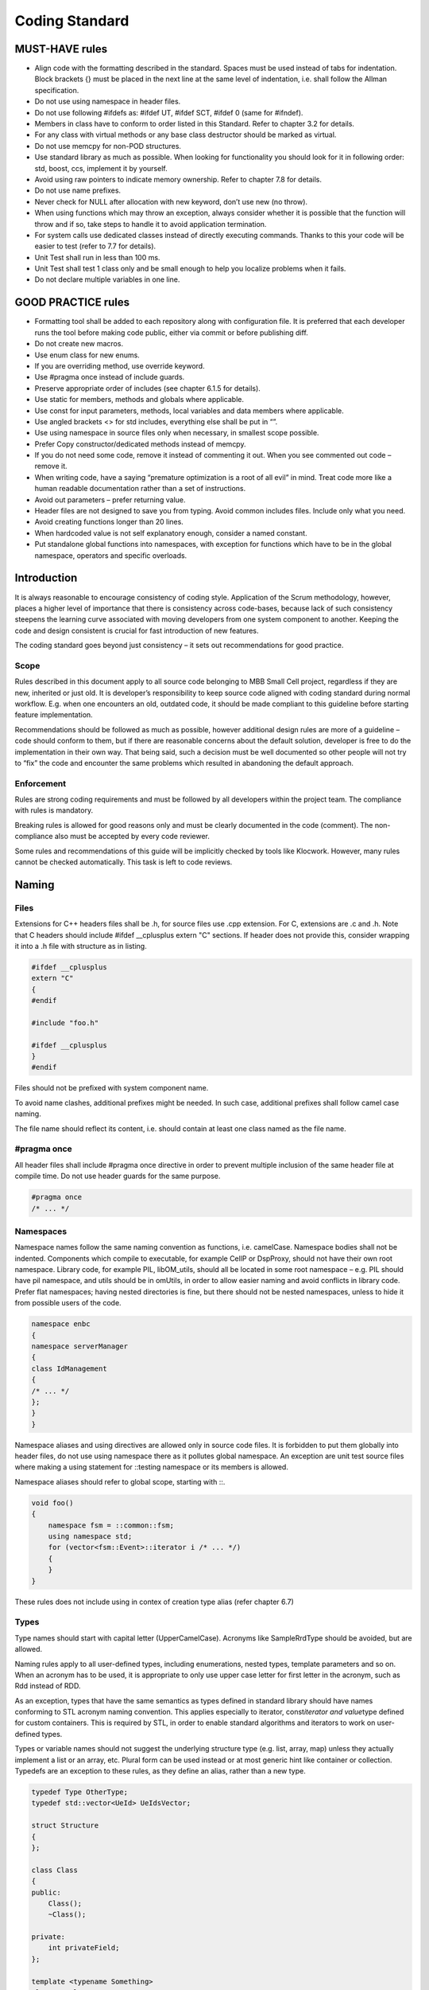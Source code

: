 .. _header-n0:

Coding Standard
===========================

.. _header-n3:

MUST-HAVE rules
---------------

-  Align code with the formatting described in the standard. Spaces must
   be used instead of tabs for indentation. Block brackets {} must be
   placed in the next line at the same level of indentation, i.e. shall
   follow the Allman specification.

-  Do not use using namespace in header files.

-  Do not use following #ifdefs as: #ifdef UT, #ifdef SCT, #ifdef 0
   (same for #ifndef).

-  Members in class have to conform to order listed in this Standard.
   Refer to chapter 3.2 for details.

-  For any class with virtual methods or any base class destructor
   should be marked as virtual.

-  Do not use memcpy for non-POD structures.

-  Use standard library as much as possible. When looking for
   functionality you should look for it in following order: std, boost,
   ccs, implement it by yourself.

-  Avoid using raw pointers to indicate memory ownership. Refer to
   chapter 7.8 for details.

-  Do not use name prefixes.

-  Never check for NULL after allocation with new keyword, don’t use new
   (no throw).

-  When using functions which may throw an exception, always consider
   whether it is possible that the function will throw and if so, take
   steps to handle it to avoid application termination.

-  For system calls use dedicated classes instead of directly executing
   commands. Thanks to this your code will be easier to test (refer to
   7.7 for details).

-  Unit Test shall run in less than 100 ms.

-  Unit Test shall test 1 class only and be small enough to help you
   localize problems when it fails.

-  Do not declare multiple variables in one line.

.. _header-n36:

GOOD PRACTICE rules
-------------------

-  Formatting tool shall be added to each repository along with
   configuration file. It is preferred that each developer runs the tool
   before making code public, either via commit or before publishing
   diff.

-  Do not create new macros.

-  Use enum class for new enums.

-  If you are overriding method, use override keyword.

-  Use #pragma once instead of include guards.

-  Preserve appropriate order of includes (see chapter 6.1.5 for
   details).

-  Use static for members, methods and globals where applicable.

-  Use const for input parameters, methods, local variables and data
   members where applicable.

-  Use angled brackets <> for std includes, everything else shall be put
   in “”.

-  Use using namespace in source files only when necessary, in smallest
   scope possible.

-  Prefer Copy constructor/dedicated methods instead of memcpy.

-  If you do not need some code, remove it instead of commenting it out.
   When you see commented out code – remove it.

-  When writing code, have a saying “premature optimization is a root of
   all evil” in mind. Treat code more like a human readable
   documentation rather than a set of instructions.

-  Avoid out parameters – prefer returning value.

-  Header files are not designed to save you from typing. Avoid common
   includes files. Include only what you need.

-  Avoid creating functions longer than 20 lines.

-  When hardcoded value is not self explanatory enough, consider a named
   constant.

-  Put standalone global functions into namespaces, with exception for
   functions which have to be in the global namespace, operators and
   specific overloads.

.. _header-n74:

Introduction
------------

It is always reasonable to encourage consistency of coding style.
Application of the Scrum methodology, however, places a higher level of
importance that there is consistency across code-bases, because lack of
such consistency steepens the learning curve associated with moving
developers from one system component to another. Keeping the code and
design consistent is crucial for fast introduction of new features.

The coding standard goes beyond just consistency – it sets out
recommendations for good practice.

.. _header-n77:

Scope
~~~~~

Rules described in this document apply to all source code belonging to
MBB Small Cell project, regardless if they are new, inherited or just
old. It is developer’s responsibility to keep source code aligned with
coding standard during normal workflow. E.g. when one encounters an old,
outdated code, it should be made compliant to this guideline before
starting feature implementation.

Recommendations should be followed as much as possible, however
additional design rules are more of a guideline – code should conform to
them, but if there are reasonable concerns about the default solution,
developer is free to do the implementation in their own way. That being
said, such a decision must be well documented so other people will not
try to “fix” the code and encounter the same problems which resulted in
abandoning the default approach.

.. _header-n80:

Enforcement
~~~~~~~~~~~

Rules are strong coding requirements and must be followed by all
developers within the project team. The compliance with rules is
mandatory.

Breaking rules is allowed for good reasons only and must be clearly
documented in the code (comment). The non-compliance also must be
accepted by every code reviewer.

Some rules and recommendations of this guide will be implicitly checked
by tools like Klocwork. However, many rules cannot be checked
automatically. This task is left to code reviews.

.. _header-n84:

Naming
------

.. _header-n85:

Files
~~~~~

Extensions for C++ headers files shall be .h, for source files use .cpp
extension. For C, extensions are .c and .h. Note that C headers should
include #ifdef \__cplusplus extern "C" sections. If header does not
provide this, consider wrapping it into a .h file with structure as in
listing.

.. code:: cpp

   #ifdef __cplusplus
   extern "C"
   {
   #endif

   #include "foo.h"

   #ifdef __cplusplus
   }
   #endif

Files should not be prefixed with system component name.

To avoid name clashes, additional prefixes might be needed. In such
case, additional prefixes shall follow camel case naming.

The file name should reflect its content, i.e. should contain at least
one class named as the file name.

.. _header-n91:

#pragma once
~~~~~~~~~~~~

All header files shall include #pragma once directive in order to
prevent multiple inclusion of the same header file at compile time. Do
not use header guards for the same purpose.

.. code:: cpp

   #pragma once
   /* ... */

.. _header-n94:

Namespaces
~~~~~~~~~~

Namespace names follow the same naming convention as functions, i.e.
camelCase. Namespace bodies shall not be indented. Components which
compile to executable, for example CellP or DspProxy, should not have
their own root namespace. Library code, for example PIL, libOM_utils,
should all be located in some root namespace – e.g. PIL should have pil
namespace, and utils should be in omUtils, in order to allow easier
naming and avoid conflicts in library code. Prefer flat namespaces;
having nested directories is fine, but there should not be nested
namespaces, unless to hide it from possible users of the code.

.. code:: cpp

   namespace enbc
   {
   namespace serverManager
   {
   class IdManagement
   {
   /* ... */
   };
   }
   }

Namespace aliases and using directives are allowed only in source code
files. It is forbidden to put them globally into header files, do not
use using namespace there as it pollutes global namespace. An exception
are unit test source files where making a using statement for ::testing
namespace or its members is allowed.

Namespace aliases should refer to global scope, starting with ::.

.. code:: cpp

   void foo()
   {
       namespace fsm = ::common::fsm;
       using namespace std;
       for (vector<fsm::Event>::iterator i /* ... */)
       {
       }
   }

These rules does not include using in contex of creation type alias
(refer chapter 6.7)

.. _header-n101:

Types
~~~~~

Type names should start with capital letter (UpperCamelCase). Acronyms
like SampleRrdType should be avoided, but are allowed.

Naming rules apply to all user-defined types, including enumerations,
nested types, template parameters and so on. When an acronym has to be
used, it is appropriate to only use upper case letter for first letter
in the acronym, such as Rdd instead of RDD.

As an exception, types that have the same semantics as types defined in
standard library should have names conforming to STL acronym naming
convention. This applies especially to iterator, const\ *iterator and
value*\ type defined for custom containers. This is required by STL, in
order to enable standard algorithms and iterators to work on
user-defined types.

Types or variable names should not suggest the underlying structure type
(e.g. list, array, map) unless they actually implement a list or an
array, etc. Plural form can be used instead or at most generic hint like
container or collection. Typedefs are an exception to these rules, as
they define an alias, rather than a new type.

.. code:: cpp

   typedef Type OtherType;
   typedef std::vector<UeId> UeIdsVector;

   struct Structure
   {
   };

   class Class
   {
   public:
       Class();
       ~Class();

   private:
       int privateField;
   };

   template <typename Something>
   class Template
   {
   public:
       typedef Something Type;
   };

   class LinkContainer;
   class PciToResolveList; // discouraged

   class PcisToResolve; // recommended

.. _header-n107:

Enumerations
~~~~~~~~~~~~

Enumerated type name should follow naming convention of other types. For
new enums always use enum class introduced by C++11. This eliminates the
name conflict issue associated with the C++98 enums.

.. code:: cpp

   enum class MyEnum
   {
       Foo,
       Bar,
       Qux
   };

.. _header-n110:

Functions
~~~~~~~~~

Function names should begin with a small letter. Generally, the first
word of the function name should be a verb, although generic verbs like
”do”, ”perform”, ”process” etc. should be avoided, but can be used as a
prefix (e.g. processScheduledJobs). This applies to methods, static
methods and free functions as well.

`Meaningful naming for functions has been discussed on this wiki
page. <https://bts.inside.nokiasiemensnetworks.com/twiki/bin/view/LTEeNB/CommonReviewPrinciples#MeaningfulNaming>`__

Following generic naming recommendations should be applied:

-  For classes and function names: the bigger the scope, the shorter the
   name should be (more generic),

-  For variables: the bigger the scope, the longer the name should be
   (more descriptive).

.. code:: cpp

   class Observer
   {
   public:
       virtual ~Observer() {}
       virtual void update() = 0;
   };

   class LinkEstablishmentObserver : public Observer
   {
   public:
       virtual void update() override
       {
         foo();
       }
   };

   class UeLoadBalancer
   {
   public:
       void bar();
   private:
       void chooseUesForPushingOutOfCellByItsPriority();
   };

   std::vector<UeId> ueIdsReservedForAllocationsDueToCollisions;

   void updateAllUesWithValue(Value v)
   {
       for (int i = 0; i < 10; ++i)
       {
           myObject[i].setValue(v);
       }
   }

“Begin with a verb” recommendation does not apply to standard names
taken from STL, like ``begin()``, ``empty()``, etc. In this case
semantics must be exactly the same as defined in standard library,
including const and ``throw()`` constraints.

.. code:: cpp

   class Container
   {
   public:
       class iterator;
       iterator begin();
   };

.. _header-n123:

Variables and parameters
~~~~~~~~~~~~~~~~~~~~~~~~

Variable names shall follow lower camel case notation for both const and
non-const. Acronyms in variables names shall also follow camel case
(e.g. lockBtsomDelta instead of lockBTSOMDelta).

Adding a variable to a large, existing set of variables – in that case a
local naming convention might be applied: Variable names shall not be
prefixed with scope information. Do not use: p\ *, m*, l\_, ptr, or any
other name prefixes.

Postfixing or prefixing variable name with type information (so-called
Hungarian notation) is not permitted, as it is considered harmful from
maintenance point of view and is not needed in strongly typed languages
like C++. This restriction includes shortened Hungarian notation, with
prefixes for pointer and reference types (e.g. rReference or pPointer).
Variable names should not suggest their underlying structure, e.g. list,
array, map.

.. code:: cpp

   const char* globalConstCStyleString = “some value”;

   struct Structure
   {
       int publicField;
   };

   class MyClass
   {
   public:
       int getField() const;
       void setField(int value);
       int publicField; // discouraged

   private:
       int privateField; // recommended!
       int* counterPtr; // discouraged
       std::list<int> numberList; // discouraged
       std::list<int> numbers; // recommended!
   };

   MyClass globalObject; // permissible, although global objects are discouraged

   int function(int formalArgument)
   {
       int localCopy = formalArgument;
       return localCopy;
   }

.. _header-n128:

Macros
~~~~~~

Macros shall be avoided where possible. Macro names shall consist of all
capital letters and shall include component prefix. Macro arguments
shall follow the same naming convention as functions’ arguments.

Local macros shall be undefined as soon as possible. It is also advised
to produce compilation error when multiple definitions occur.

Multi-statement macros should be encased in do { } while(0) blocks to
avoid errors in if else blocks. For improved readability, backslashes
should be aligned to right.

.. code:: cpp

   #ifdef ENBC_MACRO
   #error ENBC_MACRO already defined!
   #else
   #define ENBC_MACRO(function, argument) \
       do \
       { \
           somePrefix##function(argument); \
       } while (0)
   #endif
   ENBC_MACRO(foo, " bar");
   #undef ENBC_MACRO

.. _header-n134:

Templates
~~~~~~~~~

Templates shall be named in the same convention as standalone types.
Template parameters shall be named the same as types, regardless if they
are type or non-type parameters. Prefer declaring type parameters with
typename keyword over class (both forms are allowed, though).

.. _header-n136:

Definition in source file or header file
~~~~~~~~~~~~~~~~~~~~~~~~~~~~~~~~~~~~~~~~

When deciding whether method definition should go to source or header,
main rule to follow is consistency. In presence of source file
corresponding to the header, all method definitions should go to that
source file.

Header-only classes are allowed and should have a .h extension as any
other header.

.. _header-n139:

Formatting
----------

Consistent code formatting helps during merging and patching the code.
For this purpose there were created tool to make formatting
consistent[Formatter]. Code need to be formatted as it would be
formatted by tool. It is advised to make change sets as small as
possible (including formatting changes) so they can be easily examined.
Therefore developers should disable extensive automatic code
reformatting in their tool of choice.

If the file requires extensive reformatting, it should be done as a
separate check-in in CM tool, before starting actual implementation.
This is to avoid difficult merging and patching.

.. _header-n142:

Indentation and whitespace
~~~~~~~~~~~~~~~~~~~~~~~~~~

Tabs are forbidden, code shall be indented with 4 spaces per level. Do
not put white space characters at the end of line. Single whitespace
shall be added before opening parenthesis in control statements like if,
for, while, catch or switch. Do not put whitespace before opening
parenthesis when declaring or calling a function, or constructing an
objectFormatting should conform rules defined in .clang-format file.

.. code:: cpp

   void foo()
   {
   ····// 1st level
   ····if (...)
   ····{
   ········bar(); // 2nd level
   ····}
   ····myFunction(param1, param2);
   ····MyClass object(param3);
   }

Functions and control statements with long parameter lists should be
indented with spaces either up to opening brace or, in case of a long
function name, with parameters in separate lines, as presented in the
example below. Also, one might want to keep formal parameters’ names in
one column.

When dealing with long expressions, break the line before the operator,
so next lines begin with one. When dealing with bool operators, surround
complex predicates in parentheses to avoid ambiguity.

As a general rule, try to keep lines below 110 characters. The rationale
is:

-  Makes it is easier to print the code,

-  makes it is easier to do 2-pane diff,

-  other people’s IDE (acronym) panels would not cover the text.

.. code:: cpp


   void foo(const ArgumentOne &argument1,
   ·········const ArgumentTwo &argument2,
   ·········const ArgumentThree &argument3,
   ·········const ArgumentFour &argument4,
   ·········const ArgumentFive &argument5)
   {
   ····SomeValue& value = foo.getBar().getQux();
   ····if (!value.empty() && value[0] == 5 && predicate3)
   ····{
   ········doSomething();
   ····}
   }

   void veryLongAndDescriptiveFunctionName(
   ····const ArgumentOne &argument1,
   ····const ArgumentTeo &argument2)
   {
   ····handleMessage();
   }

.. _header-n156:

Classes and constructors
~~~~~~~~~~~~~~~~~~~~~~~~

Initialization lists in constructors shall begin on a new line with
indented colon. When initialization list does not fit in one line, each
initialization should be written on a separate line:

.. code:: cpp

   Foo::Foo(int initializer)
   ····: firstMember(initializer),
   ······secondMember(initializer),
   ······thirdMember(initializer + 1),
   ······fourthMember(initializer + 2),
   ······fifthMember(initializer + 3),
   {
   }

When initialization list does fit in single line, it is fine to put all
initialization in same line:

.. code:: cpp

   Foo::Foo(int initializer) : firstMember(initializer), secondMember(initializer)
   {
   }

..

   Listing 14. Initialization list formatting – with short
   initialization list.

A class definition should start with its public: section, followed by
its protected: section and then its private: section. If any of these
are empty, omit them.

Within each section, member declaration should appear as in stated
below:

-  enums,

-  nested types, typedefs, usings,

-  static const data members,

-  constructors,

-  destructor,

-  methods,

-  data members (except static const data members).

There is one exception – friend declarations should always be in the
private section on the beginning of the class:

.. code:: cpp

   class Foo : public boost::noncopyable
   {
       friend class Other;
   public:
       class iterator
       {
           // ...
       };

       Foo();
       ~Foo();

       void foo();
       int publicVariable; // discouraged

   protected:
       void bar();
       int protectedVar; // discouraged

   private:
       typedef til::Holder<int> Holder;
       Holder member;
   };

.. _header-n184:

Blocks
~~~~~~

Opening and closing braces shall have the same level of indentation and
should be placed in the next line. Presence of braces in one liners is
not obligatory, when in doubt whether braces improve readability in
particular case just add them.Do not use comments to mark end of blocks
such as //end if.

.. code:: cpp

   class Class
   {
   public:
       int getInt() const
       {
           return int;
       }

       bool someOtherStuff();
   };

   bool Class::someOtherStuff()
   {
       try
       {
           if (getInt() == 0)
           {
               bool returnValue = false;
               // some logic follows...
               return returnValue;
           }
           else
           {
               return false;
           }
       }
       catch (const std::exception &)
       {
           // some exception handling
       }
   }

   int getFive()
   {
       return 5;
   }

.. _header-n188:

Loops and control statements
~~~~~~~~~~~~~~~~~~~~~~~~~~~~

Switch statements shall be formatted like below. Try to avoid long
switch tables as they are very hard to maintain. Presence of default
section depends on the use case – when all values of an enum are to be
covered, then default shall be omitted, as on addition of new case this
will result in compilation warning. Add default case only when we
intentionally do not cover all cases.

The above applies when we are switching based on ‘enum’ type. On value
types, always include default section.

By default, all switch cases should include break statement; this of
course does not apply to switch-based conversion functions, where every
case is followed by immediate return or throw/assert statement.

Avoid fall-through cases; it’s allowed only for cases without code.

.. code:: cpp

   int convertEnumAToInt(EnumA value) // static check - compilation warning
   { // on missing case label
       switch (foo)
       {
           case Foo::A:
               bar();
               break;
           case Foo::B:
           case Foo::CC:
               qux();
               break;

           // note lack of default statement!
       }

       throw std::logic_error("Unknown Foo");
   }

   int convertEnumAToInt(EnumA value) // runtime check - will result in exception in
   { // case of unexpected enum value
       switch (value)
       {
           case EnumA::128:
               return 128;
           case EnumA::256:
               return 256;
           default:
               // both cases listed below are valid and depend upon use case:
               throw std::logic_error("Unknown EnumA");

               // OR
               // return 1;
       }
   }

Generally, for and while loops should be preferred over do while.
Iterators should have a meaningful name. C++11 provides for ( : )
syntax, which is preferred when working with containers; sometimes for
vectors indexed loops are better.

Loop statements shall be formatted with keywords on separate lines, as
follows:

.. code:: cpp

   while (predicate && otherPredicate)
   {
       foo();
   }

   // do-while loops should be avoided
   do
   {
       foo();
   } while (predicate);

   for (ClassName::iterator i = container.begin(); i != container.end(); ++i)
   {
       for (const Type& item : container) // C++11 range-based for loop
       {
           foo(item);
       }
   }

.. _header-n197:

Comments
--------

Comments should be only used in appropriate situations. The best code is
self-documenting – focus rather on meaningful names rather than on
obvious comments.

When delivering code having dependency on another, not yet delivered
code, following code convention should be used:
[LTExxxx/LBTxxxx/Internal] TODO: reason, e.g.

.. code:: cpp

   // [LTE2464] TODO: uncomment when BM updates Info Model

.. _header-n201:

Logging program execution
~~~~~~~~~~~~~~~~~~~~~~~~~

There are few functions/macros to make logs unified. The best way to log
program execution is using stream oriented API defined in file:
``C_Application\SC_OAM\OM_Common\Include\BtsOmLogStream.h``. The
benefits from using stream oriented API are:

-  It’s type safe (as opposed to printf based solutions);

-  It’s easier to use (you don’t need to know if type is unsigned or not
   and it’s size);

-  It’s easier to print complicated structures (one can define
   ``operator<<`` for printing structures, enums and other types);

Additionally it’s prints also source file where log is located and it
makes easier to analyse log.

.. _header-n211:

Assertions
----------

.. _header-n212:

Use compile-time assertions instead of run-time assertions
~~~~~~~~~~~~~~~~~~~~~~~~~~~~~~~~~~~~~~~~~~~~~~~~~~~~~~~~~~

Compile-time assertions or static assertions might prolong compilation
times, but improve run-time performance and reduce code complexity.
Further on compile-time assertions do not depend on code coverage and
are always guaranteed to be tested. So whenever failure conditions are
invariable, i.e. already testable at compile time, let the compiler do
the work for you.

.. code:: cpp

   static_assert(65535 > sizeof(MyMsg));
   AaSysComMsgCreate(MY_MSG_ID, sizeof(MyMsg), destination);

.. _header-n215:

Never use assert()
~~~~~~~~~~~~~~~~~~

When the expression passed as argument to assert() evaluates to false, a
message is written to the standard error device and abort is called to
terminate the application. In the context of BTSOM System Components,
messages written to standard error device do not get written to syslog
and thus are lost. Calling abort() raises a SIGABORT signal, being
handled in the CCS default signal handler. The call stack printed to
syslog before terminating does not include the location of the failing
assert(), but stops at the CCS signal handler. Thus a failing assert()
will leave no trace behind in syslog of the original cause for the
failing assert(). Only the SIGABORT signal and earlier logs will give a
hint that an assert() might have failed and what might have happened. As
NDEBUG is not defined for Release Builds this is not acceptable in the
field, but even in early test phases diagnosing failed assert() calls is
not straightforward. Thus usage of assert() is not allowed.

.. _header-n217:

Never use AaErrorAssert()
~~~~~~~~~~~~~~~~~~~~~~~~~

By macro AaErrorAssert() CCS provides an assertion macro that overcomes
the drawbacks of aforementioned standard assertion macro assert(). When
the expression passed to AaErrorAssert() evaluates to false, then the
failing expression and the complete call stack is written to syslog and
the application is aborted.

``AaErrorAssert()`` can be removed from executable at compilation time
by defining AAERROR\ *ASSERTION*\ DISABLED. As
AAERROR\ *ASSERTION*\ DISABLED is defined in all projects for release
builds, thus AaErrorAssert() is only present and effective for debug
builds. To avoid undefined behaviour in the field, removing such
assertions for release builds requires 100% scenario coverage when
testing debug builds, which cannot be guaranteed. It was even seen that
CI SCT regression (using release builds) passed, whereas SCT regression
on host (using debug builds) failed. This can only be explained by some
developers either running SCT regression for release builds or
committing without regression testing. To close these loopholes usage of
AaErrorAssert() is not allowed.

.. _header-n220:

Never use assertions where error handling is feasible
~~~~~~~~~~~~~~~~~~~~~~~~~~~~~~~~~~~~~~~~~~~~~~~~~~~~~

Every failing assertion causes a break in service availability and thus
impacts customer’s and consequently NSN’s revenue. Thus never use
assertions where error handling is feasible and service execution can
continue without any side effects.

Do not assert any data received over external interfaces. In such cases
error handling needs to take place. Interfaces to other system
components within OAM are considered to be extern.

.. _header-n223:

C++ Features
------------

.. _header-n224:

Classes
~~~~~~~

.. _header-n225:

class vs. struct
^^^^^^^^^^^^^^^^

Use a struct only for passive objects that carry data; everything else
is a class. The struct and class keywords behave almost identically in C++. We add
our own semantic meanings to each keyword, so you should use the
appropriate keyword for the data-type you're defining. Structs should be used for passive objects that carry data, and may have
associated constants, but lack any functionality other than
access/setting the data members. The accessing/setting of fields is done
by directly accessing the fields rather than through method invocations.
Methods should not provide behavior but should only be used to set up
the data members, e.g., constructor, destructor, initialize(), reset(),
validate().

If more functionality is required, a class is more appropriate. If in
doubt, make it a class.

.. _header-n230:

Interfaces
^^^^^^^^^^

Developers should pay extra care to create well-defined interfaces. It
is strongly recommended not to inherit from any concrete classes
containing complete implementation; when creating interfaces you should
follow ISP (Interface Segregation Principle). The destructor of an interface class shall be declared virtual and have
an empty implementation (see example below). A protected empty implementation of assignment operator is preferred in
order to prevent object slicing. Consider deriving from boost::noncopyable, as most classes inheriting
from interfaces should not be copyable. If you need copies, consider
adding a clone() method.

.. code:: cpp

   namespace oam
   {

   class IdManagement : private boost::noncopyable
   {
   public:
       virtual ~IdManagement()
       {
       }

       virtual void handleMessage(message::IdAllocationReq* message) = 0;
   protected:
       IdManagement &operator=(const IdManagement&)
       {
           return *this;
       }
   };

   }

.. _header-n236:

Abstract base classes
^^^^^^^^^^^^^^^^^^^^^

Abstract base classes are sometimes useful and can provide means for
much clearer implementation with an example of template method pattern.
They are also useful when it comes to remove duplication in some cases.

.. _header-n238:

Deriving from base classes
^^^^^^^^^^^^^^^^^^^^^^^^^^

When derived class invokes a non-virtual method from its base, such
invocation shall not include explicit scope name to make name origin
clear, usage of explicit scope naming shall be used only when it is
necessary (multiple inheritance which should be avoided at all cost).
This also applies to non-virtual public member functions in the
interface implemented by a class.

It is required to use the “override” keyword in the derived class for
methods that are attempted to be overridden from the base class. Do not
use virtual, when override, as this is redundant information.

.. code:: cpp

   class Derived : public Base
   {
   public:
       int bar()
       {
           return foo() + 1;
       }

   private:
       int fooImpl() override
       {
           return 42;
       }
   };

.. _header-n243:

#include directives usage
^^^^^^^^^^^^^^^^^^^^^^^^^

Use ``<>`` (brackets) when including header files into a translation
unit from C++ standard library. In all other cases, use “” (quotes).

Following order of includes is preferred. If not empty, each section
should be separated by a new line:

-  library includes - provided by compiler for example or

-  3rd party library include – boost and others

-  external project library include – CCS libraries and others

-  Internal library include – libOM_utils and others.

-  this component includes

As an exception to the rule, for source files first include shall always
be corresponding header file.

Full path to included header should always be specified, when your file
is located in the same directory as the file you are including prefer
using full path.

//source.cpp

.. code:: cpp

   #include “source.h”
   #include <memory>
   #include “boost/bind.hpp”
   #include “AaSysCom.hpp”
   #include “CFsmBase.hpp”
   #include “CellcRadParams.hpp”
   #include “CELLC_CellSetupReq.hpp”

.. _header-n262:

Forward declaration
^^^^^^^^^^^^^^^^^^^

You can use forward declaration in an attempt to save on unnecessary
compilation. This section is based on [GoogleStd].

-  Avoid forward declarations of entities defined in another project,
   including 3rd parties libraries.

-  When using a class template, prefer to include its header file.

-  Don’t change value ownership into pointer ownership just so you can
   use forward declaration.

.. _header-n271:

Undefined and unspecified behaviour
~~~~~~~~~~~~~~~~~~~~~~~~~~~~~~~~~~~

C++ standard [Cpp99] differentiates undefined and unspecified behaviour.
No code shall rely on either one, even if with the specific compiler
version code works correctly.

.. _header-n273:

memset vs std::fill_n
~~~~~~~~~~~~~~~~~~~~~

Always use std::fill() or std::fill\ *n() to assign a specified value to
elements of a sequence, never use memset(). std::fill() and
std::fill*\ n() shall be used to assign a specified value to elements of
a sequence of any type. Where applicable value initialization shall be
used. See also chapter 6.3.2.

memset() can only be safely applied on PODs. Data structures might
change in future to non-PODs and bear the risk of undefined behaviour:

-  Applying memset() on a class will overwrite the virtual table
   pointer.
-  Applying memset() on a class will overwrite members already
   initialized by default constructors. This double initialization at
   least slows down performance and will cause more serious problems
   when being applied e.g. on dynamic data members.

Usage of std::fill_n() is future-safe.

.. code:: cpp

   typedef int A;
   int main()
   {
       unsigned const numOfAs = 10;
       A someAs[numOfAs];

       std::fill_n(someAs, numOfAs, -1);
       return 0;
   }

Second example:

.. code:: cpp

   class A
   {
       virtual ~A()
       {
       }

       virtual void operator=(int i) = 0;
       virtual int get() = 0;
   };

   class AConcrete : public A
   {
   public:
       A() : i()
       {
       }

       void operator=(int i)
       {
           btsomLogger(LOG_DEBUG, i);
           this->i = i;
       }

       virtual int get()
       {
           return i;
       }

   private:
       int i;
   };

   int main()
   {
       unsigned const numOfAs = 10;

       A someAs[numOfAs];
       std::fill_n(someAs, numOfAs, -1);

       return 0;
   }

.. _header-n285:

Always use value initialization to set memory to zero
~~~~~~~~~~~~~~~~~~~~~~~~~~~~~~~~~~~~~~~~~~~~~~~~~~~~~

Always use value initialization with an empty initializer-list {} or
initialize () to set all members of a data structure to zero instead of
memset.

.. code:: cpp

   struct S
   {
       u32 u;
       bool b;
   };

   S s1 = {}; // initializes members of s1 to 0
   std::unique_ptr<S> s2(new S()); // initializes members of *s2 to 0

   class C
   {
       C()
           : i() // same as memset(i, 0, sizeof(i)), only safer!
       {
       }

   private:
       int i[10];
   };

   int* p = new int[20](); // same as int* p = new int[20];

   // memset(p, 0, 20*sizeof(int));
   // ...but safer!

Always use value initialized temporaries to reset data to zero.

.. code:: cpp

   void reset(S& s)
   {
       s = S();
   };

For value initialized data, when a data structure changes to a non-POD,
e.g. by adding a class with a default constructor, the compiler will
automatically invoke such constructors and will apply correct value
initialization for other members.

Do not use memset() to 0 instead. As outlined in the previous chapter,
any usage of memset() is only safe for PODs.

   Note that compared to memset() there is no performance penalty when
   using value initialization on PODs to initialize or reset data. If
   applicable the compiler will generate the same code and will also
   remove temporary objects.

.. _header-n294:

Never use memcpy() instead of copy constructor
~~~~~~~~~~~~~~~~~~~~~~~~~~~~~~~~~~~~~~~~~~~~~~

Always use copy constructors and assignment operators to copy from one
object to another. Always use std::copy() to copy one sequence to
another. Never use memcpy() for any of these purposes. Usage of memcpy() is only valid for PODs. But as data types might change
over time memcpy() is not future safe. For any non-POD having a non-trivial copy constructor or assignment
operator memcpy() will result in unspecified behaviour.

The following example will result into memory leaks and double freeing
of memory:

.. code:: cpp

   class A
   {
   public:
       A()
           : i(new int())
       {
       }

   private:
       std::unique_ptr<int> i;
   };

   int main()
   {
       unsigned const numOfAs = 10;

       A a1, a2, arr1[numOfAs], arr2[numOfAs];
       memcpy(&a1, &a2, sizeof(a1)); // error!
       memcpy(arr1, arr2, sizeof(arr1)); // error!

       return 0;
   }

The memory leaks and double freeing of allocated memory get avoided by
making use of assignment operators and std::copy() algorithm in the next
example. An assignment operator for class A has to be provided, as
std::unique_ptrs assignment operator is private:

.. code:: cpp

   class A
   {
   public:
       A()
           : i(new int())
       {
       }

       A& operator=(A const& a)
       {
           *i = *a.i;
           return *this;
       }

   private:
       std::unique_ptr<int> i;
   };

   int main()
   {
       unsigned const numOfAs = 10;
       A a1, a2, arr1[numOfAs], arr2[numOfAs];
       a1 = a2;

       std::copy(arr1, arr1 + numOfAs, arr2);
       return 0;
   }

.. _header-n302:

Alternative operators
~~~~~~~~~~~~~~~~~~~~~

Using alternative operators such as not, or, and is up to developer.

.. _header-n304:

Type aliases – using, typedef
~~~~~~~~~~~~~~~~~~~~~~~~~~~~~

C++11 introduced new way of creating type aliases, which is more
readable especially for function pointers, also using alias-declaration
allows for creating template type aliases. The developer is free to use
either option.

.. code:: cpp

   using Integer = int; //standard alias for normal type
   using IntVector = std::vector<int>;

   // advantage of using - template type alias:
   template <typename T> using TemplatedVector = std::vector<T>;

.. _header-n308:

Usage of Standard, Boost and other libraries
~~~~~~~~~~~~~~~~~~~~~~~~~~~~~~~~~~~~~~~~~~~~

Following algorithm should be applied to choose a solution providing the
required functionality:

1. Is it in the Standard C++ Library? Yes: great, use it! No: go to next
   step.
2. Is it in the Boost library? Yes: great, use it! No: go to next step.
3. Is it in CC&S Library? Yes: great, use it! No: go to next step.
4. Is it in some other library we have? Yes: great, use it! No: go to
   next step.
5. Can we add a new library[1]? Yes: great, use it! No: go to next step.
6. Implement it yourself.

.. _header-n323:

Memory management
~~~~~~~~~~~~~~~~~

It is advised to use stack allocated variables over the dynamic
allocated. Use dynamic allocation when necessary, and in such cases
avoid manual memory management with explicit calls to delete operator.
Instead, std::unique_ptr or std::shared_ptr shall be used wherever
possible.

This is to ensure that code is exception safe and does not introduce
memory leaks. Also, with dynamic allocation it is hard to track objects’
lifetime.

Transferring memory ownership between different parts of code shall be
explicitly included in the interface. For such cases, use source-sink
idiom (Source/sink idiom) with smart pointers. However,
std::shared_ptr should be preferred as it simplifies testing.

.. code:: cpp

   class Untestable
   {
   public:
       Untestable(std::unique_ptr<Dependency> dep) : dep(dep)
       {}

       // other methods
   };

   class Testable
   {
   public:
       Testable(std::shared_ptr<Dependency> dep) : dep(dep)
       {}

       // other methods
   };

In the above example the first class takes ownership of the given
parameter. Therefore, passing Mock object to it is unreliable, as they
may be destroyed before checking the expectations. std::shared_ptrs can be created by constructing them from pointers
allocated using new operator or by using std::make_shared templated
function. The latter method is preferred as it is exception-safe and
improves performance of the created shared pointer [BSP45]. std::weak_ptr is a non-owning observer of an object owned by
std::shared_ptr and shall be used to avoid cyclic dependencies. Usage of std::unique_ptr should be limited to Private Implementation
Idiom [BSP45]. Usage of std::shared_array and boost::scoped_array is forbidden as
these are just C arrays with specified ownership and do not maintain its
size. Instead, use std::vector of std::unique_ptrs.

.. _header-n333:

Type casts
~~~~~~~~~~

Explicit casting shall be avoided, use proper polymorphism instead.
Where necessary, prefer using C++ style casts [Cpp99] over old C-style
[CSt99]. This ensures proper semantics in all cases and introduces
additional checks for correctness. RTTI based casts should be avoided,
depend on the polymorphism, in some cases when it is not enough there
are patterns like visitor which serve purpose of avoiding RTTI based
casting.

.. code:: cpp

   class Message
   {
   public:
       virtual ~Message()
       {
       }

       bool acceptHandler(MessageHandler& handler)
       {
           return acceptHandlerImpl(handler);
       }

   protected:
       virtual bool acceptHandlerImpl(MessageHandler& handler) = 0;
   };

   class ConcreteMessage : public Message
   {
   protected:
       bool acceptHandlerImpl(MessageHandler& handler) override
       {
           Handler.handleMessage(*this);
       }
   };

   int main()
   {
       Message* msg = receiveMessage();
       MessageHandler handler;

       // instead of handler->handleMessage(dynamic_cast<ConcreteMessage*>(msg));
       msg->acceptHandler(handler);
   }

Casting away const or volatile qualifiers must be justified, carefully
checked and documented properly. For such cases use const cast. When
necessary, conversions shall be stacked, instead of merging them in one
static or reinterpret cast.

.. code:: cpp

   const Foo* foo;
   return dynamic_cast<ConcreteFoo*>(const_cast<Foo*>(foo));

.. _header-n339:

Exceptions
~~~~~~~~~~

Exceptions shall inherit from one of the standard exceptions. For
application domain errors, use std::logic_error. Avoid using standard
exception classes directly, provide own exception class instead.

Function declaration shall not include exception specification.

When declaring public method that can throw some exception consider
naming it with a prefix of ‘try’ for example trySend, it will tell user
right away that this method can throw exception to its callers, it is in
hands of the user to check implementation to validate which exceptions
can be thrown. It is best to always throw maximum 1 kind of exception
from method.

.. _header-n343:

Containers
~~~~~~~~~~

Prefer using standard containers over plain arrays or hand coded data
structures. Default containers are std::vector for sequences, std::set
for ordered sets of unique objects and std::map for key-value
dictionaries.

Implement own container class only if profiling shows a bottleneck which
cannot be resolved using standard library. While doing so, conform to
the standard as much as possible, including, but not limited to, correct
iterators tags and typedef exported by the container. This also applies
to const versions of exposed interfaces.

Even if creating a custom container, by default use standard containers
as the internal implementation. Avoid coding complex data structures by
hand (e.g. linked lists).

.. code:: cpp

   template <typename Key, typename Data>
   class Container
   {
   public:
       typedef Data data_type;
       typedef Key key_type;
       typedef std::pair<const key_type, data_type> value_type;
       typedef unsigned long size_type;

       class iterator : public std::iterator<std::forward_iterator_tag, value_type>
       {
       public:
           typedef typename Container::value_type value_type;

           iterator();
           value_type& operator*();
           iterator& operator++();
       };

       class const_iterator : public std::iterator<std::forward_iterator_tag,
                                  const value_type>

       {
           // const iterator implementation
       };

       Container();
       iterator begin();
       const_iterator begin() const;
       iterator end();
       const_iterator end() const;
       std::pair<iterator, bool> insert(const value_type& vValue);
       iterator find(const key_type& key);
       const_iterator find(const key_type& key) const;
       size_type erase(iterator position);
       size_type erase(const key_type& key);
       void erase(iterator first, iterator last);
       void clear();
       bool empty() const;
   };

Note that iterators exposed by custom container provide standard
iterators tags, in order to enable optimization of standard algorithms
running on such a container.

.. _header-n349:

Algorithms
~~~~~~~~~~

Generally, standard algorithms should be preferred over loops, like in
listing below:

.. code:: cpp

   #include <iostream>
   #include <cctype> // for toupper
   #include <string>
   #include <algorithm>

   int main()
   {
       std::string s = " hello ";
       std::cout << "Before: " << s << std::endl; // Before: hello

       std::transform(s.begin(), s.end(), s.begin(), toupper);
       std::cout << "After: " << s << std::endl; // After: HELLO

       return 0;
   }

.. _header-n352:

Functors
~~~~~~~~

When implementing own functors for standard algorithms, one shall
conform to Adaptable Function [STL] interface. Such a functor should
export certain types as typedefs. This is to enable higher order
manipulation of such functors, particularly function composition.

The easiest way to accomplish this is to derive the functor class from
std::unary\ *function or std::binary*\ function.

.. code:: cpp

   class IsLowerCaseLetter : public std::unary_function<bool, char>
   {
   public:
     bool_type operator()(char_type char)
     {
         return (char >= ‘a’) && (char <= ‘z’);
     }
   };

.. _header-n356:

Lambdas
~~~~~~~

Lambdas were introduced in C++11 standard. They are useful in context of
standard algorithms when passing a user defined functor is needed:

.. code:: cpp

   struct Point
   {
       int x;
       int y;
   };

   std::vector<Point> V(100, Point());
   std::sort(V.begin(), V.end(), [](Point& P, Point& Q)
   {
       return P.x < Q.x;
   });

Do not use lambdas in other context. Especially, do not define lambdas
greater than 5 lines. If needed, consider creating a named functor or
function object.

Do not use default captures, write all lambda captures explicitly. For
example, instead of ``[=](int x) { return n += x; }`` use
``[n](int x) { return n+=x; }``. Before using lambda check if function
which you are trying to create does not already exists in the standard
library.

.. _header-n361:

Const usage
~~~~~~~~~~~

Use const whenever it makes sense:

-  If an argument passed by reference or pointer to a function is not
   modified, that argument should be const.

-  Class method should be const if it does not change inner state of an
   object, i.e. does not modify data members, does not call any
   non-const method and do not return a non-const pointer or non-const
   reference to a data member.

-  Class data members should be const if they are not modified after
   creation.

.. _header-n370:

Inline functions
~~~~~~~~~~~~~~~~

Adding inline keyword to the function will almost never change anything,
as it is only a hint for compiler. Inline should only be used for
template methods declared outside the class (in the same header file).
Inline keyword is applicable when defining methods in the header file
outside of the class definition.

.. _header-n372:

Explicit constructors
~~~~~~~~~~~~~~~~~~~~~

Use the C++ keyword explicit for constructors callable with one argument
to avoid undesirable auto conversions.

.. _header-n374:

Static usage
~~~~~~~~~~~~

Static keyword has different semantics depending on the place it is used
in:

-  Methods which do not access data member and do not call any
   non-static method should be static. Those methods can be treated in
   common sense as utils methods. Keep in mind that often these kinds of
   methods does not belong to this class and is often a good reason to
   try to move them somewhere else.

-  Static local variable has a scope of visibility limited to function
   it is declared, however it has a lifespan extended after function
   returns. Usage of static local should be avoided and has no place in
   the OO code.

-  Static data members have scope of a class and lifespan of global
   object. Do not use static members other than POD, because the order
   of creation of static members and global variables is undefined. So
   the order of destruction is undetermined, and destruction of one
   non-POD static variable depending on other may cause program crashes
   (e.g. in multithreaded environment).

-  Use static for global variable to limit its name scope to the cpp
   file it is defined.

.. _header-n385:

Function parameter order
~~~~~~~~~~~~~~~~~~~~~~~~

Argument order of a function is inputs and then outputs. Output
parameters are strongly discouraged.

.. _header-n387:

Ternary operator
~~~~~~~~~~~~~~~~

Using ternary operator is advisable instead of if-else one liners, only
when statement results in the same behavior. Do not use the ternary
operator as a hack around Allman.

.. code:: cpp

   int abs(int n)
   {
       return (n >= 0) ? n : -n;
   }

.. _header-n391:

Idioms and design patterns
--------------------------

.. _header-n392:

Resource Acquisition Is Initialization
~~~~~~~~~~~~~~~~~~~~~~~~~~~~~~~~~~~~~~

All resources should be wrapped in a class, which allocates the resource
in its constructor, and releases it in the destructor. This ensures
proper release of the resource in case of an early return from a
function or exception being thrown from its body.

.. code:: cpp

   class File : private boost::noncopyable
   {
   public:
       explicit File(const std::string& name)
           : name(name)
       {
           fd = open(name.c_str(), O_CREAT, S_IREAD | S_IWRITE);

           if (fd <= 0)
           {
               throw std::logic_error("Could not open file ‘" + name + "’");
           }
       }

       ~File()
       {
           close(fd);
           unlink(name);
       }

   private:
       int fd;
   };

   void frobnicate()
   {
       // temporary file
       File file(" temp.txt");

       while (...)
       {
           if (logicFailed())
           {
               // thanks to RAII, file resources will be released
               throw std::runtime_excpetion(“logic failed”);
           }
       }
   }

In case of heap allocated objects, one should use smart pointer to
handle memory. This is especially useful in Factory Methods utilizing
Builder pattern [GHJV95], i.e. when one needs to do non-trivial
initialization of a heap-allocated object outside its constructor.

.. code:: cpp

   std::unique_ptr<Object> createObject()
   {
       std::unique_ptr<Object> object(new Object());
       // if one of these fails, memory is released

       object->initializeFirst();
       object->initializeSecond();

       return std::move(object);
   }

.. _header-n398:

Interfaces
~~~~~~~~~~

For most of cases plain interface with all virtual non-static method and
without members or implementation is preferred. Virtual destructor with
empty inline implementation is advised for such interfaces, do not
declare the virtual destructors as pure virtual = 0, as it forces users
to provide their own implementation of destructors even when it will be
empty.

.. code:: cpp

   class Value
   {
   public:
       virtual ~Value()
       {}

       virtual void calculate() = 0;
   };

Interfaces shall appear at the top of class hierarchy, it is not
recommended inherit one interface from another. Multiple inheritance is
allowed only from interfaces and, as an exception, CRTP and policy
classes.

Note that once member function is made virtual in the base class, it
stays virtual in the whole hierarchy. Therefore, one shall add override
keyword to respective member functions in all derived classes, in order
to emphasize function’s origin and to rely on compiler in case of any
typos.

Pay extra attention to make derived classes satisfy Liskov substitution
principle ([LW99], section 5). In cases where such a relationship is not
clear and/or hard to explain, prefer aggregation over inheritance and
forward selected calls to the aggregated object.

.. _header-n404:

CRTP
~~~~

Curiously Recurring Template Pattern (CRTP) is a construct where a class
inherits from template instantiated with the class as a parameter, as
follows:

.. code:: cpp

   template <typename T>
   class ThisIsCrtp
   {
       // ...
   };

   class User : public ThisIsCrtp<User>
   {
       // ...
   };

This idiom uses inheritance in a non-orthodox way, in order to inject
some code into the derived class. Such cases are not considered
interfaces and interface naming rules do not apply. That being said, it
is strongly encouraged to find a meaningful name, instead of just adding
a generic “Base” suffix.

Multiple inheritance from CRTP templates is allowed, but using them as a
“normal” base class to e.g. take an argument to a function is forbidden.

.. _header-n409:

Source/sink
~~~~~~~~~~~

Transferring memory ownership is a common case in message-based
architectures. Such semantics is directly supported in the C++ language
itself by means of std::unique_ptr template class.

In order to use the idiom, one needs to explicitly declare which class
allocates memory (or some other resource) and which one releases it.
This has to be decided upfront and should not be changed.

.. code:: cpp

   class MessageReceiver
   {
   public:
       std::unique_ptr<Message> receiveMessage()
       {
           std::unique_ptr<Message> msg;

           // do some logic to fill in msg

           msg = new Message(...);
           return msg;
       }
   };

   class MessageHandler
   {
   public:
       // note passing auto pointer by value and no explicit release

       void handleMessage(std::unique_ptr<Message> msg)
       {
           // do some logic to interpret message contents
       }
   };

Such implementation ensures that ownership of the message is transferred
safely and there are no memory leaks, i.e. when exception is thrown by
MessageHandler logic.

.. _header-n414:

Policy classes and type traits
~~~~~~~~~~~~~~~~~~~~~~~~~~~~~~

Policy and trait classes are used in generic and generative programming
[Ale01] as a way to achieve static polymorphism of a template code. Such
class shall have a Policy or Traits suffix, depending on the actual
functionality.

Trait classes are class templates parameterized by a single type,
containing a set of constants and operations connected and describing a
type, regardless where the type is used. Using such a class in a generic
code instead of hard-coded calls enables greater flexibility and allows
user to adapt the code easily. Such classes usually have all members
public, so it is advised to declare them with a struct.

Note that in the following example RAII idiom is also used for exception
safety.

.. code:: cpp

   template <typename LockType>
   struct LockTraits;

   template <typename T, typename LockType = pthread_mutex_t>
   class Safe
   {
   public:
       void put(const T& value)
       {
           typename LockTraits<LockType>::ScopeLock lock(lock);
           value = value;
       }

       T get()
       {
           typename LockTraits<LockType>::ScopeLock lock(lock);
           value = value;
       }

   private:
       LockType lock;
       T value;
   };

   template <>
   struct LockTraits<Mutex>
   {
       class ScopeLock : private boost::noncopyable
       {
       public:
           ScopeLock(Mutex& mutex)
               : mutex(mutex)
           {
               pthread_mutex_lock(&mutex);
           }

           ~ScopeLock()
           {
               pthread_mutex_unlock(&lock.mutex);
           }

       private:
           Mutex& mutex;
       };
   };

   template <>
   struct LockTraits<Semaphore>
   {
       class ScopeLock : private boost::noncopyable
       {
       public:
           ScopeLock(Semaphore& sem)
               : sem(sem)
           {
               sem_wait(&sem);
           }

           ~ScopeLock()
           {
               sem_post(&sem);
           }

       private:
           Semaphore& sem;
       };
   };

Policy classes, on the other hand, allow modification of generic code
that uses them, as a well-defined extension points. This effectively
implements compile-time Strategy design pattern [GHJV95]. Note that
great attention must be paid while defining policies, especially when
generic code uses multiple policies, as they should be orthogonal and
the code should support all possible combinations. If this is not
possible and some policy sets are mutually exclusive, one should use
static assertion to stop the compilation with a meaningful message.

For details, refer to [Ale01], as the topic is too complicated to
include it in a coding standard document.

.. _header-n422:

Private Implementation (pImpl)
~~~~~~~~~~~~~~~~~~~~~~~~~~~~~~

Dependencies between different parts of the code shall be kept minimal.
This applies particularly to extensive use of templates and generic
code, when including a lot of header files can lead to very long
compilation times.

One way to limit internal dependencies is to hide class implementation
in so-called private implementation class. This ensures that only public
interface of the class is exposed, and all private members are
completely unknown to the user, but requires the developer to ensure
proper construction and copying of the internal object.

Note that while this idiom significantly improves encapsulation, it has
some impact on performance and introduces large maintenance overhead.
Therefore it shall only be used in case of stable classes that are
unlikely to change during refactoring.

One should also pay extra attention to proper copying of the data. For
clarity, this issue is avoided in the example by making the class
non-copyable.

.. code:: cpp

   #pragma once

   #include <memory>
   #include “boost / utility.hpp”
   #include “Message.hpp”

   namespace coding
   {
   class QueueImpl;

   class Queue : private boost::noncopyable
   {
   public:
       typedef std::shared_ptr<Element> ElementPtr;

       Queue();
       Queue(const Queue& rhs);
       ElementPtr pop();
       void push(ElementPtr element);

   private:
       std::unique_ptr<QueueImpl> impl;
   };

.. code:: cpp

   #include “Queue.h”
   #include <queue>
   #include “Mutex.hpp”

   namespace coding
   {
   // hide implementation details in cpp file

   class QueueImpl
   {
   public:
       Queue::ElementPtr pop()
       {
           Queue::ElementPtr element = queue.front();
           queue.pop();

           return element;
       }

       void push(Queue::ElementPtr element)
       {
           queue.push(element);
       }

   private:
       std::queue<ElementPtr> queue;
   };

   // ensure proper construction

   Queue::Queue()
       : impl(new QueueImpl)
   {
   }

   Queue::Queue(const Queue& rhs)
       : impl(new QueueImpl(* rhs.impl))
   {
   }

   // forward call to internal implementation

   Queue::ElementPtr Queue::pop()
   {
       return impl->pop();
   }

   void Queue::push(ElementPtr element)
   {
       impl->push(element);
   }
   }

.. _header-n430:

Filesystem, system interactions – Dependency Injection
~~~~~~~~~~~~~~~~~~~~~~~~~~~~~~~~~~~~~~~~~~~~~~~~~~~~~~

When working with file system or system commands, it’s best to use
dedicated classes. Please study the following example, where production
class MessageHandler has to read file contents and then execute a system
command. Thanks to the dedicated classes like BtsOmCommand and
FileAccess we can freely stub the behavior of system in our unit tests.
Note that BtsOmCommand and FileAccess classes are just examples.

.. code:: cpp

   #pragma once
   #include “BtsOmCommand.h”
   #include “FileAccess.h”

   class MessageHandler
   {
   public:
       MessageHandler(std::unique_ptr<BtsOmCommand> command,
                      std::unique_ptr<FileAccess> fileAccess)
         : command(command), fileAccess(fileAccess)

      {
      }

      void execute()
      {
          std::string fileContents = fileAccess->readContent(“file.txt”);
          if (fileContents == “Valid”)
          {
              command->move(“file.txt”, “valid.txt”);
          }
          else
          {
              command->removeForce(“file.txt”);
              throw std::logic_error(“Unexpected file contents”);
          }
      }
   };

.. _header-n433:

Smart pointers, pointers and references – when to use?
~~~~~~~~~~~~~~~~~~~~~~~~~~~~~~~~~~~~~~~~~~~~~~~~~~~~~~

Use smart pointers to inform users about pointer ownership. Type of
pointer should carry important information to the user. A raw pointer
should tell that the pointer will be deleted somewhere else, unique
pointer should tell user that he is to take care of memory cleanup, and
lastly, shared pointer tells that you want to participate in keeping the
object alive.

For function parameters, in most cases you should still use raw pointers
or, preferably, references. Use raw pointer over references only when
you want to handle nullptr case. Prefer raw pointers and references in
parameters over smart pointers unless you want to take care of the
ownership of the object. It’s okay to use .get() or dereference the
smart pointer instead of polluting the interfaces with smart pointers.

Guideline on way of passing the function parameters:

-  by value: function uses copy of argument

-  by reference: function does not participate in ownership (cannot
   handle nullptr)

-  by pointer: function does not participate in ownership (can handle
   nullptr)

-  by unique pointer: function gets ownership of this object

-  by shared pointer: function wants to take part in ownership and can
   store it for further use

When returning pointers from functions use similar guidelines: return
smart pointers to indicate memory ownership and raw pointers just to
give the client access to particular object without transferring
ownership. For example, factory methods usually should return
unique_ptrs, but situation may differ depending on the use case. Watch
[CCon14] and read [CppCore] for details.

.. _header-n449:

Refactoring
-----------

This chapter contains information to help you decide when to consider
refactoring. It lists some known code smells. For the sake of good
practice, the list below should also be considered when writing new
code.

1. Method / function length – shorter functions are preferred to larger ones (empty lines or curly braces are not counted):

   1. 0-10: perfect
   2. 10-20: should be considered for refactoring
   3. 20+: poor, shall be considered for refactoring

2. Duplicate code:

   1. more than 40% of one method is copied to another method
   2. obvious cases of duplicate code across methods and classes
   3. use the Sonar and CPD (Copy/Paste Detector) tools on Jenkins to easily check code duplication

3. Parameter list length:

   1. 0-2: perfect
   2. 3-4: acceptable
   3. 5+: consider split function into few or (less preferred) the use of structures or classes as parameter types, or builder pattern

4. Wrong usage of comments:

   1. if comments are obvious, remove them
   2. if algorithm is complicated, describe it explicitly; it is up to the developer to either provide text or a DOORS reference
   3. method implementation requires too many comments
   4. change comment to named object: function, variable or constant


5. Conditional complexity (number of conditions as part of a conditional statement) – low complexity functions are preferred:

   1. 0-2 conditions: perfect
   2. 3-4 conditions: acceptable
   3. 5-6 conditions: time to consider writing a new method for this condition
   4. 7+ conditions: list of arguments is too long

6. Large classes – “god Objects”:

   1. classes that hold multiple responsibilities

7. Inappropriate Intimacy:

   1. class uses implementation details of another class (except UTs)

8. Poorly named methods or members:

   1. name does not follow lowerCamelCase
   2. name uses not well known or unnecessary abbreviations (please write
      config instead of cnfg)
   3. name is too long (see chapter 2.6 for details)
   4. type is embedded in the name
   5. inconsistent method names (e.g. if a function open() is defined, then its opposite should be named close())

9. Dead code:

   1. remove commented out code

10. Too many primitive type members:

    1. try to find out if some members are closely related and encapsulate
       them into a separate class / structure

11. Broken Liskov substitution principle:

    1. overridden methods break contact with the inherited class, therefore objects of the derived class cannot be used in place of objects of
       the inherited class; to fix this, consider aggregation instead of
       inheritance

12. Nested conditions:

    1. 0-1: Perfrect
    2. 2: acceptable
    3. 3+: move most nested conditions to new function

.. _header-n584:

Testing - UT
------------

For existing component all new unit tests should be designed and written
using GTest/GMock framework. During development of new component some
other framework could be used, if there is a good enough reason to do
so.

.. _header-n586:

Strategy
~~~~~~~~

The main testing strategy to be used in OAM is black box testing. This
means that one should focus on testing public interface of a
class/service. No macros #define protected public are allowed.

Although not recommended, it might be necessary to extend the test case
with white box testing in order to achieve sufficient code coverage. One
shall do that by modifying code under test to expose members as
protected and implement a testable version of the original class.
Exposed members can only be accessed using getters returning by value
and setters:

.. code:: cpp

   namespace cellp
   {
   class CellManagement
   {
       // note the full scope to avoid ambiguity

   protected:
       int state;
       // application code follows
   };
   }

   // test code

   namespace cellp
   {

   class TestableCellManagement : public CellManagement
   {
       int getState() const
       {
           return state;
       }

       void setState(int newState)
       {
           state = newState;
       }
   };
   }

Aside from such declarations it is forbidden to pollute application code
with sections related to unit tests.

.. _header-n591:

Structure
~~~~~~~~~

Each class should have its own unit test. It is recommended to put unit
tests for each class in a separate compilation unit. However if two or
more classes provide similar functionality it is allowed to provide one
test set for all of them.

.. code:: cpp

   class MessageReceiverTestSuite : testing::Test
   {
   public:
       MessageReceiverTestSuite(); // optional constructor
       ~MessageReceiverTestSuite(); // optional destructor

       void SetUp() override; // optional setup
       void TearDown() override; // optional teardown
       void helper(); // optional helper methods
   };

   TEST_F(MessageReceiverTestSuite, shouldFailWhenGivenUnexpectedEvent)
   {
       // testing code
   }

Each test should be registered using TEST\ *F macro provided by Google
Test, TEST macro if no fixture is required or TEST*\ P for parameterized
tests.

.. _header-n595:

Pre-conditions and post-conditions
~~~~~~~~~~~~~~~~~~~~~~~~~~~~~~~~~~

Common initialization code, including preconditions, method shall be
implemented within the test constructor or SetUp() method. TearDown()
method or destructor, on the other hand, shall release all resources
allocated in either SetUp() or test case itself. It is strongly
recommended to perform all actions which are required to leave the
environment in a state as it was before test case, this may include
clearing singleton instances.

It is forbidden to reuse other test cases as preconditions. If few test
has the same preconditions it should be provided by some function. If
one test can be run only, when other was executed before one can merge
this testecases into one test.

Note that it might be necessary to enable white box testing in a
particular piece of code to simplify unit test. This is especially valid
for state machines, where access to private members allows the test to
set desired state directly, without going through declared flow.
Enabling white box testing is assumed better than reusing test cases as
preconditions.

.. _header-n599:

Logging test execution
~~~~~~~~~~~~~~~~~~~~~~

While GTest provides basic functionality to generate test execution log,
one might need to put additional debug logs, especially if the test case
is non-trivial. Such logs shall be generated using the same
stream–oriented API as in application logs. There is possibility to run
tests with printing logs.. It would be best however that the tests be
simple enough to localise the problem without such logs.

.. _header-n601:

Unit tests vs. System Component Tests (SCT)
~~~~~~~~~~~~~~~~~~~~~~~~~~~~~~~~~~~~~~~~~~~

The differences between SCTs and UTs are defined in order to avoid
overlapping, which would increase required maintenance. The main
difference is the fact that SCTs run on the whole, unmodified, system
component, while unit tests are executed on the parts of code, with rest
simulated with mocks.

Also, SCT cases shall have direct mapping to use cases described in
functional specification documents. Unit tests, on the other hand, shall
not interact with the real platform (CC&S), as they can be isolated
using proper stubs. Unit tests shall neither send nor receive any
messages from SC’s external interface.

UT code shuld be treated as production code, means all described rules
and good practices apply to them unless explicity stated otherwise.

.. _header-n605:

Refactoring
~~~~~~~~~~~

One of the goals of unit testing is to protect the developer during
refactoring. Therefore unit tests should never be disabled while
refactoring production code.

A simple example of an approach of class and unit test extraction:

1. Introduce a factory for the original class in the production code,

2. Verify that integration tests (SCTs) pass,

3. Extract the methods and members into a new class and replace the
   relevant code with uses of the extracted class methods (do not modify
   the tests!),

4. Verify that unit tests pass,

5. Use Dependency Injection to inject the extracted class into the
   original,

6. Verify that the whole regression passes,

7. Cover the extracted class with characterization tests,

8. Replace the extracted class with a Mock Object in the original tests
   (do not modify the production code),

9. Verify that unit tests pass.

.. _header-n627:

Naming convention
~~~~~~~~~~~~~~~~~

.. _header-n628:

Unit Test Files – Tests
^^^^^^^^^^^^^^^^^^^^^^^

Unit test filenames shall correspond to the name of file being tested,
with additional Test suffix, e.g. MessageSenderTest.cpp. Unit test shall
consist of the implementation file only, as headers for test suites are
not needed.

As to location follow convention in the project.

.. _header-n631:

Unit Test Files – Test Doubles
^^^^^^^^^^^^^^^^^^^^^^^^^^^^^^

Unit test doubles [Doubles] for a specific part of the code shall be
stored in the Doubles directory UT/Doubles/Include and UT/Doubles/Source
directory, mimicking directory structure of production code. That is,
mock for class Include/namespace/Class.h should have its Mock located in
UT/Doubles/Include/namespace/ClassMock.h. There shouldn’t be separate
directories for different Test Doubles, as in Stubs Dummies etc, each
should go into the same directory as class being Doubled.

All test doubles should be inside appropriate Doubles directory relative
to the original class that is being mocked e.g.:

.. code::

   SC_OAM/OM_PIL/Include/BS.h
   SC_OAM/OM_PIL/UT/Doubles/Include/BsMock.h

Nested directories example:

.. code::

   SC_OAM/OM_PIL/Include/enbc/types/Nested.h
   SC_OAM/OM_PIL/UT/Doubles/Include/enbc/types/NestedMock.h

.. _header-n637:

Test suites
~~~~~~~~~~~

All test suites shall mimic the namespaces where original class are
located.

.. code:: cpp

   // production ../Include/locking/Functionality

   namespace locking
   {
   class Functionality
   {
   };

   }

   // UT/Include/locking/Functionality

   #include “locking/Functionality.h”
   #include “gtest/gtest.h”

   namespace locking
   {

   class FunctionalityTest : public ::testing::Test
   {
   };

   }

..

   Listing 50. Namespace usage in test suites

.. _header-n642:

Test cases
~~~~~~~~~~

The name should be a sentence describing the results of the entity under
test. The subject can be omitted if it is implicit.

Examples:

.. code:: cpp

   TEST_F(InitialContextSetupHandlerTest, releasesUeIfPayloadIsNotValid)
   TEST_F(InitialContextSetupHandlerTest, shouldReleaseUeIfPayloadIsNotValid)
   TEST_F(InitialContextSetupHandlerTest, testIfUeIsReleasedWhenPayloadIsNotValid)
   TEST(UeContainerTest, findShouldReturnNullPtrWhenUeIdIsNotFound)

In case of doubt about test case names, you can use following notation:
`testedMethod\_ <>`__\ [whenYYY\_]shouldZZZ (note that the [] means
optional).

.. code:: cpp

   TEST_F(EnbcTest, release_givenValidPayload_whenEnbcIsNotReady_shouldQueueTheMessage)
   TEST_F(EnbcTest, whenEnbcIsNotReady_shouldQueueTheMessage)
   TEST_F(EnbcTest, release_givenInvalidPayload_shouldThrow)

Test cases should follow the AAA (Arrange Act Assert) layout shown
below:

.. code:: cpp

   TEST_F(OamTest, release_givenValidPayload_whenEnbcIsNotReady_shouldQueueTheMessage)
   {
       // arrange (given) – prepare environment for specific test case
       // act (when) – execute actions taking you to state you want to test
       // assert (should) – assertions, check result
   }

This may not be applicable to legacy or characterization tests.
Descriptive names should be as self–explanatory as possible. In
particular they shall not include DOORS references (e.g. CP 1234), as
these numbers are subject to change.

If the goal of two or more methods is to test given functionality in two
different ways (e.g. with different control flow), further naming
extension might be necessary. Like with all names, apply good taste and
common sense.

.. _header-n652:

Comments
~~~~~~~~

Each test case can be commented using standard doxygen format if
necessary. Such a description should contain pre– and post–conditions
for the test case and a general explanation of the test scenario.

.. _header-n654:

Helper code
~~~~~~~~~~~

Helper functions used in unit tests should be declared as member
functions of the test suite class. If a helper class is needed, it is
advised to define it as private nested classes of the test suite or a
class in an anonymous namespace:

.. code:: cpp

   struct MessageReceiverTestSuite : testing::Test
   {
       // helper class generating messages:
       class MessageFactory
       {
           // ...
       };

   protected:
      void testMessageDispatch();

   private:
      // helper function generating messages:

      template <typename Message>
      Message* createMessage();
   };

In case of helper classes that are used by multiple test suites, it’s
allowed to define them in separate files (and/or namespaces).

.. _header-n658:

Google mock compilation speed-up
~~~~~~~~~~~~~~~~~~~~~~~~~~~~~~~~

When mocking big classes with many member functions (e.g.
MockConfigMgrService), it is advised to add empty implementation of
mock’s constructor and destructor in separate source file to speed up
compilation. The source file should be added to
../UT/Doubles/Source/MockConfigMgrService.cpp

Detailed explanation: for every mocked member function, also a
non-trivial template based data member is added. When compiler generates
the default constructor and destructor it has to instantiate constructor
for all such data members. By moving the constructor and destructor
implementation to source file, this code will be compiled only once
instead of every time the mocked class is instantiated in given
translation unit.

.. _header-n661:

Terms and Abbreviations
-----------------------

   IDE Integrated Development Environment, application integrating text
   editor, build system, code navigation etc., e.g. Eclipse or Visual
   Studio

   POD Plain Old Data, type that has concrete binary representation and
   can be copied in binary mode (i.e. old C structures)

   STL Standard Template Library, C++ library providing containers and
   algorithms general use, predecessor of C++98 Standard Library

   CRTP Curiously Recurring Template Pattern

   OAM Operation and Maintenance

   CC&S Common Computer & Support Software

.. _header-n669:

References
----------

   [Ale01] Andrei Alexandrescu. Modern C++ Design: generic programming
   and design patterns applied. Addison-Wesley, 2001.

   [Cpp99] ISO-IEC 14882:2003, C++ Programming Language. International
   Standards Organization, 1999.

   [CSt99] ISO-IEC 9899:1999, C Programming Language. International
   Standards Organization, 1999.

   [GHJV95] Erich Gamma, Richard Helm, Ralph Johnson, and John
   Vlissides. Design Patterns. Addison-Wesley, 1995.

   [LW99] Barbara Liskov and Jeanette Wing. Behavioural sub typing using
   invariants and constraints. 1999.

   [MS98] Leonid Mikhajlov and Emil Sekerinski. A study of the fragile
   base class problem. 1998.

   [SA04] Herb Sutter and Andrei Alexandrescu. C++ Coding Standards: 101
   Rules, Guidelines, and Best Practices (C++ in Depth Series).
   Addison-Wesley, 2004.

   [STL] Standard template library reference manual.

   [Sut00] Herb Sutter. Exceptional C++: 47 engineering puzzles,
   programming problems, and solutions. Addison-Wesley, 2000.

[CppLTE]
https://sharenet-ims.inside.nokiasiemensnetworks.com/Guest/Open/D528156880

   [CCon14] Herb Sutter. Back to the Basics! Essentials of Modern C++
   Style. CppCon 2014. https://youtube.com/watch?v=xnqTKD8uD64 (12:10 –
   28:22)

   [CppCore] Bjarne Stroustrup, Herb Sutter. C++ Core Guidelines. 2015.

   https://github.com/isocpp/CppCoreGuidelines/blob/master/CppCoreGuidelines.md#f42-return-a-t-to-indicate-a-position-only

   [GoogleStd] Google Coding Standard.
   `https://google.github.io/styleguide/cppguide.html <https://google.github.io/styleguide/cppguide.html%20>`__

   [Doubles] https://en.wikipedia.org/wiki/Test_double

   [Formatter]
   https://workspaces-emea.int.nokia.com/sites/FZFT12KRK/Wiki/Review
   process.asp

